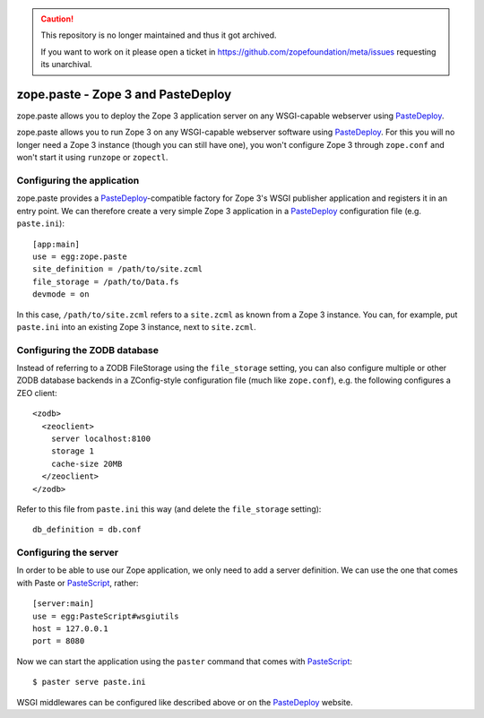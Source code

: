 .. caution::

    This repository is no longer maintained and thus it got archived.

    If you want to work on it please open a ticket in
    https://github.com/zopefoundation/meta/issues requesting its unarchival.

zope.paste - Zope 3 and PasteDeploy
===================================

zope.paste allows you to deploy the Zope 3 application server on any
WSGI-capable webserver using PasteDeploy_.

.. _PasteDeploy: http://pythonpaste.org/deploy/

zope.paste allows you to run Zope 3 on any WSGI-capable webserver
software using PasteDeploy_.  For this you will no longer need a Zope
3 instance (though you can still have one), you won't configure Zope 3
through ``zope.conf`` and won't start it using ``runzope`` or
``zopectl``.

Configuring the application
---------------------------

zope.paste provides a PasteDeploy_-compatible factory for Zope 3's
WSGI publisher application and registers it in an entry point.  We can
therefore create a very simple Zope 3 application in a PasteDeploy_
configuration file (e.g. ``paste.ini``)::

  [app:main]
  use = egg:zope.paste
  site_definition = /path/to/site.zcml
  file_storage = /path/to/Data.fs
  devmode = on

In this case, ``/path/to/site.zcml`` refers to a ``site.zcml`` as
known from a Zope 3 instance.  You can, for example, put ``paste.ini``
into an existing Zope 3 instance, next to ``site.zcml``.

Configuring the ZODB database
-----------------------------

Instead of referring to a ZODB FileStorage using the ``file_storage``
setting, you can also configure multiple or other ZODB database
backends in a ZConfig-style configuration file (much like
``zope.conf``), e.g. the following configures a ZEO client::

  <zodb>
    <zeoclient>
      server localhost:8100
      storage 1
      cache-size 20MB
    </zeoclient>
  </zodb>

Refer to this file from ``paste.ini`` this way (and delete the
``file_storage`` setting)::

  db_definition = db.conf

Configuring the server
----------------------

In order to be able to use our Zope application, we only need to add a
server definition.  We can use the one that comes with Paste or
PasteScript_, rather::

  [server:main]
  use = egg:PasteScript#wsgiutils
  host = 127.0.0.1
  port = 8080

.. _PasteScript: http://pythonpaste.org/script/

Now we can start the application using the ``paster`` command that
comes with PasteScript_::

  $ paster serve paste.ini

WSGI middlewares can be configured like described above or on the
PasteDeploy_ website.
